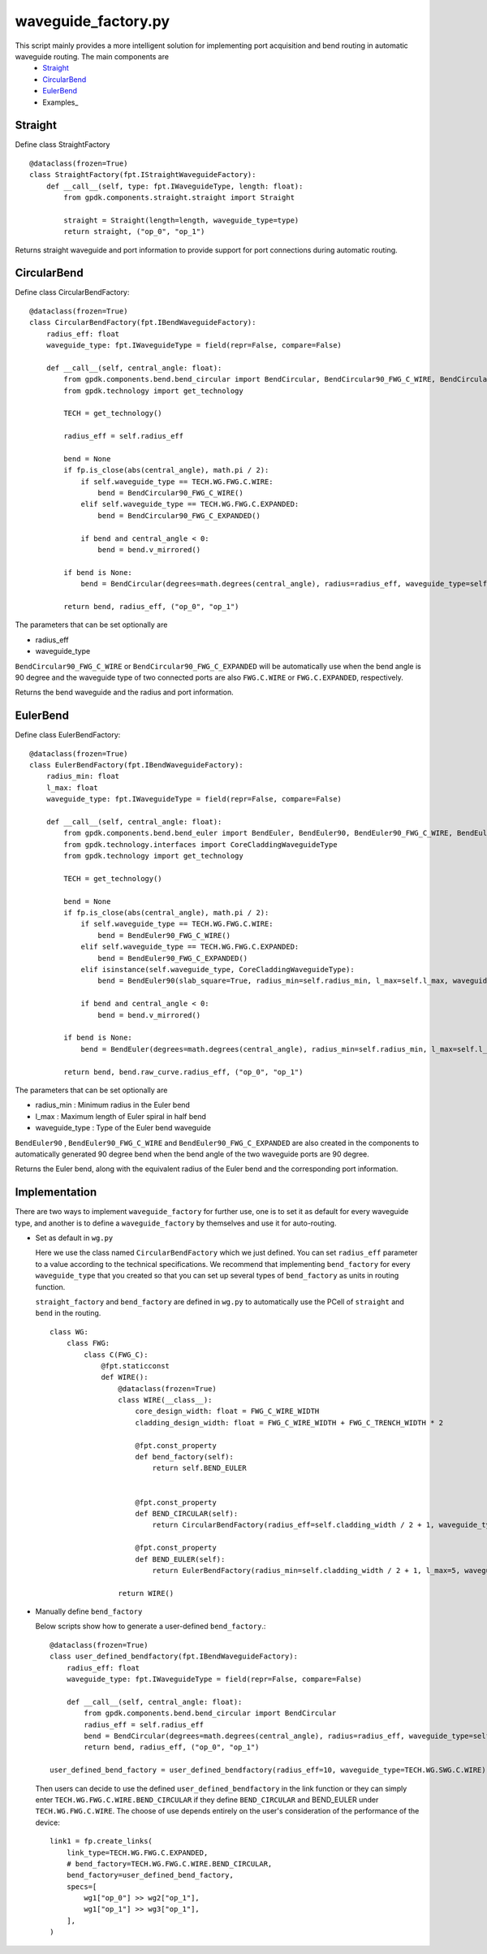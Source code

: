 waveguide_factory.py
============================================================

This script mainly provides a more intelligent solution for implementing port acquisition and bend routing in automatic waveguide routing. The main components are
 * Straight_
 * CircularBend_
 * EulerBend_
 * Examples_

Straight
---------------------------

Define class StraightFactory ::

    @dataclass(frozen=True)
    class StraightFactory(fpt.IStraightWaveguideFactory):
        def __call__(self, type: fpt.IWaveguideType, length: float):
            from gpdk.components.straight.straight import Straight

            straight = Straight(length=length, waveguide_type=type)
            return straight, ("op_0", "op_1")

Returns straight waveguide and port information to provide support for port connections during automatic routing.

CircularBend
---------------------------

Define class CircularBendFactory::

    @dataclass(frozen=True)
    class CircularBendFactory(fpt.IBendWaveguideFactory):
        radius_eff: float
        waveguide_type: fpt.IWaveguideType = field(repr=False, compare=False)

        def __call__(self, central_angle: float):
            from gpdk.components.bend.bend_circular import BendCircular, BendCircular90_FWG_C_WIRE, BendCircular90_FWG_C_EXPANDED
            from gpdk.technology import get_technology

            TECH = get_technology()

            radius_eff = self.radius_eff

            bend = None
            if fp.is_close(abs(central_angle), math.pi / 2):
                if self.waveguide_type == TECH.WG.FWG.C.WIRE:
                    bend = BendCircular90_FWG_C_WIRE()
                elif self.waveguide_type == TECH.WG.FWG.C.EXPANDED:
                    bend = BendCircular90_FWG_C_EXPANDED()

                if bend and central_angle < 0:
                    bend = bend.v_mirrored()

            if bend is None:
                bend = BendCircular(degrees=math.degrees(central_angle), radius=radius_eff, waveguide_type=self.waveguide_type)

            return bend, radius_eff, ("op_0", "op_1")

The parameters that can be set optionally are

- radius_eff 
- waveguide_type

``BendCircular90_FWG_C_WIRE`` or  ``BendCircular90_FWG_C_EXPANDED`` will be automatically use when the bend angle is 90 degree and the waveguide type of two connected ports are also ``FWG.C.WIRE`` or ``FWG.C.EXPANDED``, respectively.

Returns the bend waveguide and the radius and port information.

EulerBend
---------------------------

Define class EulerBendFactory::

    @dataclass(frozen=True)
    class EulerBendFactory(fpt.IBendWaveguideFactory):
        radius_min: float
        l_max: float
        waveguide_type: fpt.IWaveguideType = field(repr=False, compare=False)

        def __call__(self, central_angle: float):
            from gpdk.components.bend.bend_euler import BendEuler, BendEuler90, BendEuler90_FWG_C_WIRE, BendEuler90_FWG_C_EXPANDED
            from gpdk.technology.interfaces import CoreCladdingWaveguideType
            from gpdk.technology import get_technology

            TECH = get_technology()

            bend = None
            if fp.is_close(abs(central_angle), math.pi / 2):
                if self.waveguide_type == TECH.WG.FWG.C.WIRE:
                    bend = BendEuler90_FWG_C_WIRE()
                elif self.waveguide_type == TECH.WG.FWG.C.EXPANDED:
                    bend = BendEuler90_FWG_C_EXPANDED()
                elif isinstance(self.waveguide_type, CoreCladdingWaveguideType):
                    bend = BendEuler90(slab_square=True, radius_min=self.radius_min, l_max=self.l_max, waveguide_type=self.waveguide_type)

                if bend and central_angle < 0:
                    bend = bend.v_mirrored()

            if bend is None:
                bend = BendEuler(degrees=math.degrees(central_angle), radius_min=self.radius_min, l_max=self.l_max, waveguide_type=self.waveguide_type)

            return bend, bend.raw_curve.radius_eff, ("op_0", "op_1")

The parameters that can be set optionally are

- radius_min : Minimum radius in the Euler bend
- l_max : Maximum length of Euler spiral in half bend
- waveguide_type : Type of the Euler bend waveguide

``BendEuler90`` , ``BendEuler90_FWG_C_WIRE`` and ``BendEuler90_FWG_C_EXPANDED``  are also created in the components to automatically generated 90 degree bend when the bend angle of the two waveguide ports are 90 degree.

Returns the Euler bend, along with the equivalent radius of the Euler bend and the corresponding port information.

Implementation
---------------------------
There are two ways to implement ``waveguide_factory`` for further use, one is to set it as default for every waveguide type, and another is to define a ``waveguide_factory`` by themselves and use it for auto-routing.

* Set as default in ``wg.py``

  Here we use the class named ``CircularBendFactory`` which we just defined. You can set ``radius_eff`` parameter to a value according to the technical specifications. We recommend that implementing ``bend_factory`` for every ``waveguide_type`` that you created so that you can set up several types of ``bend_factory`` as units in routing function.

  ``straight_factory`` and ``bend_factory`` are defined in ``wg.py`` to automatically use the PCell of ``straight`` and ``bend`` in the routing.


  ::

    class WG:
        class FWG:
            class C(FWG_C):
                @fpt.staticconst
                def WIRE():
                    @dataclass(frozen=True)
                    class WIRE(__class__):
                        core_design_width: float = FWG_C_WIRE_WIDTH
                        cladding_design_width: float = FWG_C_WIRE_WIDTH + FWG_C_TRENCH_WIDTH * 2

                        @fpt.const_property
                        def bend_factory(self):
                            return self.BEND_EULER


                        @fpt.const_property
                        def BEND_CIRCULAR(self):
                            return CircularBendFactory(radius_eff=self.cladding_width / 2 + 1, waveguide_type=self)

                        @fpt.const_property
                        def BEND_EULER(self):
                            return EulerBendFactory(radius_min=self.cladding_width / 2 + 1, l_max=5, waveguide_type=self)

                    return WIRE()



* Manually define ``bend_factory``

  Below scripts show how to generate a user-defined ``bend_factory``.::

    @dataclass(frozen=True)
    class user_defined_bendfactory(fpt.IBendWaveguideFactory):
        radius_eff: float
        waveguide_type: fpt.IWaveguideType = field(repr=False, compare=False)

        def __call__(self, central_angle: float):
            from gpdk.components.bend.bend_circular import BendCircular
            radius_eff = self.radius_eff
            bend = BendCircular(degrees=math.degrees(central_angle), radius=radius_eff, waveguide_type=self.waveguide_type)
            return bend, radius_eff, ("op_0", "op_1")

    user_defined_bend_factory = user_defined_bendfactory(radius_eff=10, waveguide_type=TECH.WG.SWG.C.WIRE)

  Then users can decide to use the defined ``user_defined_bendfactory`` in the link function or they can simply enter ``TECH.WG.FWG.C.WIRE.BEND_CIRCULAR`` if they define ``BEND_CIRCULAR`` and BEND_EULER under ``TECH.WG.FWG.C.WIRE``. The choose of use depends entirely on the user's consideration of the performance of the device::


        link1 = fp.create_links(
            link_type=TECH.WG.FWG.C.EXPANDED,
            # bend_factory=TECH.WG.FWG.C.WIRE.BEND_CIRCULAR,
            bend_factory=user_defined_bend_factory,
            specs=[
                wg1["op_0"] >> wg2["op_1"],
                wg1["op_1"] >> wg3["op_1"],
            ],
        )





